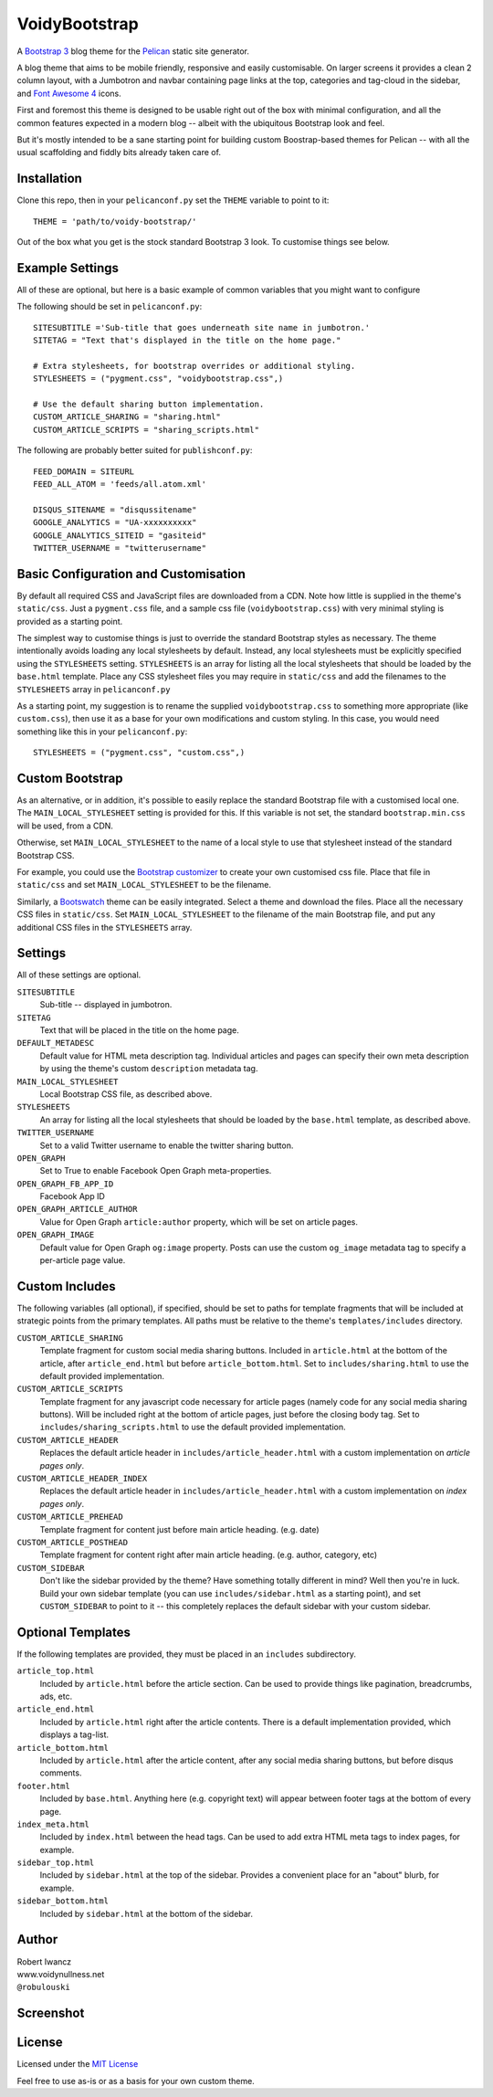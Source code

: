 VoidyBootstrap
==============

A `Bootstrap 3 <http://getbootstrap.com>`_ blog theme for the
`Pelican <http://getpelican.com>`_ static site generator.

A blog theme that aims to be mobile friendly, responsive and easily
customisable.  On larger screens it provides a clean 2 column layout, with
a Jumbotron and navbar containing page links at the top, categories and
tag-cloud in the sidebar, and `Font Awesome 4 <http://fontawesome.io/>`_
icons.

First and foremost this theme is designed to be usable right out of the
box with minimal configuration, and all the common features expected in a
modern blog -- albeit with the ubiquitous Bootstrap look and feel.

But it's mostly intended to be a sane starting point for building custom
Boostrap-based themes for Pelican -- with all the usual scaffolding and
fiddly bits already taken care of.


Installation
------------

Clone this repo, then in your ``pelicanconf.py`` set the ``THEME`` variable
to point to it::

  THEME = 'path/to/voidy-bootstrap/'

Out of the box what you get is the stock standard Bootstrap 3 look.  To
customise things see below.


Example Settings
----------------

All of these are optional, but here is a basic example of common variables
that you might want to configure

The following should be set in ``pelicanconf.py``::

  SITESUBTITLE ='Sub-title that goes underneath site name in jumbotron.'
  SITETAG = "Text that's displayed in the title on the home page."

  # Extra stylesheets, for bootstrap overrides or additional styling.
  STYLESHEETS = ("pygment.css", "voidybootstrap.css",)

  # Use the default sharing button implementation.
  CUSTOM_ARTICLE_SHARING = "sharing.html"
  CUSTOM_ARTICLE_SCRIPTS = "sharing_scripts.html"


The following are probably better suited for ``publishconf.py``::

  FEED_DOMAIN = SITEURL
  FEED_ALL_ATOM = 'feeds/all.atom.xml'

  DISQUS_SITENAME = "disqussitename"
  GOOGLE_ANALYTICS = "UA-xxxxxxxxxx"
  GOOGLE_ANALYTICS_SITEID = "gasiteid"
  TWITTER_USERNAME = "twitterusername"



Basic Configuration and Customisation
-------------------------------------

By default all required CSS and JavaScript files are downloaded from a CDN.
Note how little is supplied in the theme's ``static/css``.  Just a
``pygment.css`` file, and a sample css file (``voidybootstrap.css``) with
very minimal styling is provided as a starting point.

The simplest way to customise things is just to override the standard
Bootstrap styles as necessary.  The theme intentionally avoids loading any
local stylesheets by default.  Instead, any local stylesheets must be
explicitly specified using the ``STYLESHEETS`` setting.  ``STYLESHEETS`` is
an array for listing all the local stylesheets that should be loaded by the
``base.html`` template.  Place any CSS stylesheet files you may require in
``static/css`` and add the filenames to the ``STYLESHEETS`` array in 
``pelicanconf.py``

As a starting point, my suggestion is to rename the supplied
``voidybootstrap.css`` to something more appropriate (like ``custom.css``),
then use it as a base for your own modifications and custom styling.  In
this case, you would need something like this in your ``pelicanconf.py``::

  STYLESHEETS = ("pygment.css", "custom.css",)


Custom Bootstrap
----------------

As an alternative, or in addition, it's possible to easily replace the
standard Bootstrap file with a customised local one.  The
``MAIN_LOCAL_STYLESHEET`` setting is provided for this.  If this variable
is not set, the standard ``bootstrap.min.css`` will be used, from a CDN.  

Otherwise, set ``MAIN_LOCAL_STYLESHEET`` to the name of a local style to
use that stylesheet instead of the standard Bootstrap CSS.  

For example, you could use the `Bootstrap customizer
<http://getbootstrap.com/customize/>`_ to create your own customised css
file.  Place that file in ``static/css`` and set ``MAIN_LOCAL_STYLESHEET``
to be the filename.  

Similarly, a `Bootswatch <http://bootswatch.com/>`_ theme can be easily
integrated.  Select a theme and download the files.  Place all the
necessary CSS files in ``static/css``.  Set ``MAIN_LOCAL_STYLESHEET`` to
the filename of the main Bootstrap file, and put any additional CSS files
in the ``STYLESHEETS`` array.



Settings
--------

All of these settings are optional.


``SITESUBTITLE``
  Sub-title -- displayed in jumbotron.

``SITETAG``
  Text that will be placed in the title on the home page.

``DEFAULT_METADESC``
  Default value for HTML meta description tag.  Individual articles and
  pages can specify their own meta description by using the theme's custom
  ``description`` metadata tag.

``MAIN_LOCAL_STYLESHEET``
  Local Bootstrap CSS file, as described above.

``STYLESHEETS``
  An array for listing all the local stylesheets that should be loaded by
  the ``base.html`` template, as described above.

``TWITTER_USERNAME``
  Set to a valid Twitter username to enable the twitter sharing button.

``OPEN_GRAPH``
  Set to True to enable Facebook Open Graph meta-properties.

``OPEN_GRAPH_FB_APP_ID``
  Facebook App ID

``OPEN_GRAPH_ARTICLE_AUTHOR``
  Value for Open Graph ``article:author`` property, which will be set on
  article pages.

``OPEN_GRAPH_IMAGE``
  Default value for Open Graph ``og:image`` property.
  Posts can use the custom ``og_image`` metadata tag to specify a
  per-article page value.



Custom Includes
---------------

The following variables (all optional), if specified, should be set to 
paths for template fragments that will be included at strategic points
from the primary templates.  All paths must be relative to the theme's 
``templates/includes`` directory.

``CUSTOM_ARTICLE_SHARING``
  Template fragment for custom social media sharing buttons.  
  Included in ``article.html`` at the bottom of the article, after
  ``article_end.html`` but before ``article_bottom.html``.
  Set to ``includes/sharing.html`` to use the default provided implementation.

``CUSTOM_ARTICLE_SCRIPTS``
  Template fragment for any javascript code necessary for article pages
  (namely code for any social media sharing buttons).  
  Will be included right at the bottom of article pages, just before the
  closing body tag.  Set to ``includes/sharing_scripts.html`` to use the 
  default provided implementation.

``CUSTOM_ARTICLE_HEADER``
  Replaces the default article header in ``includes/article_header.html`` 
  with a custom implementation on *article pages only*.

``CUSTOM_ARTICLE_HEADER_INDEX``
  Replaces the default article header in ``includes/article_header.html`` 
  with a custom implementation on *index pages only*.

``CUSTOM_ARTICLE_PREHEAD``
  Template fragment for content just before main article heading.
  (e.g. date)

``CUSTOM_ARTICLE_POSTHEAD``
  Template fragment for content right after main article heading.
  (e.g. author, category, etc)

``CUSTOM_SIDEBAR``
  Don't like the sidebar provided by the theme?  Have something totally 
  different in mind?  Well then you're in luck.  Build your own sidebar 
  template (you can use ``includes/sidebar.html`` as a starting point), 
  and set ``CUSTOM_SIDEBAR`` to point to it -- this  completely replaces 
  the default sidebar with your custom sidebar.



Optional Templates
------------------

If the following templates are provided, they must be placed in an
``includes`` subdirectory.

``article_top.html``
  Included by ``article.html`` before the article section.  Can be used 
  to provide things like pagination, breadcrumbs, ads, etc.

``article_end.html``
  Included by ``article.html`` right after the article contents.  There
  is a default implementation provided, which displays a tag-list.

``article_bottom.html``
  Included by ``article.html`` after the article content, after any 
  social media sharing buttons, but before disqus comments.  

``footer.html``
  Included by ``base.html``.  Anything here (e.g. copyright text) will
  appear between footer tags at the bottom of every page.

``index_meta.html``
  Included by ``index.html`` between the head tags.  Can be used 
  to add extra HTML meta tags to index pages, for example.

``sidebar_top.html``
  Included by ``sidebar.html`` at the top of the sidebar.  Provides a
  convenient place for an "about" blurb, for example.

``sidebar_bottom.html``
  Included by ``sidebar.html`` at the bottom of the sidebar.



Author
------

| Robert Iwancz
| www.voidynullness.net
| ``@robulouski``


Screenshot
----------

.. image:: screenshot.png
   :alt: Screenshot of VoidyBootstrap theme with default Bootstrap 3 styling.


License
-------

Licensed under the `MIT License <http://opensource.org/licenses/MIT>`_

Feel free to use as-is or as a basis for your own custom theme.
